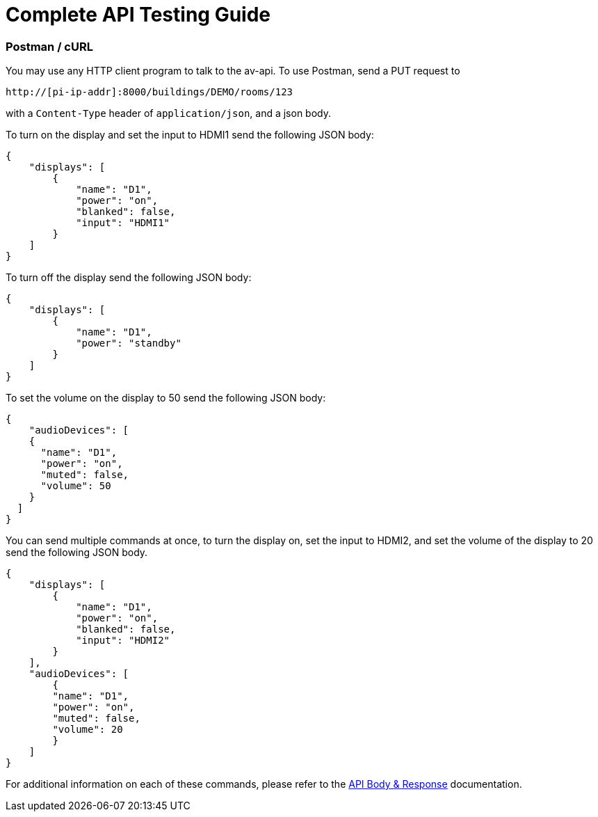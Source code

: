 = Complete API Testing Guide

=== Postman / cURL

You may use any HTTP client program to talk to the av-api.   To use Postman, send a PUT request to

----
http://[pi-ip-addr]:8000/buildings/DEMO/rooms/123
----

with a  `+Content-Type+` header of `+application/json+`, and a json body. 

To turn on the display and set the input to HDMI1 send the following JSON body:


[source,json]
----
{
    "displays": [
        {
            "name": "D1",
            "power": "on",
            "blanked": false,
            "input": "HDMI1"
        }
    ]
}
----

To turn off the display send the following JSON body:

[source,json]
----
{
    "displays": [
        {
            "name": "D1",
            "power": "standby"
        }
    ]
}
----

To set the volume on the display to 50 send the following JSON body:

[source,json]
----
{
    "audioDevices": [
    {
      "name": "D1",
      "power": "on",
      "muted": false,
      "volume": 50
    }
  ]
}
----

You can send multiple commands at once, to turn the display on, set the input to HDMI2, and set the volume of the display to 20 send the following JSON body.
[source,json]
----
{
    "displays": [
        {
            "name": "D1",
            "power": "on",
            "blanked": false,
            "input": "HDMI2"
        }
    ],
    "audioDevices": [
        {
        "name": "D1",
        "power": "on",
        "muted": false,
        "volume": 20
        }
    ]
}
----

For additional information on each of these commands, please refer to the xref:APIBody.adoc[API Body & Response] documentation.
